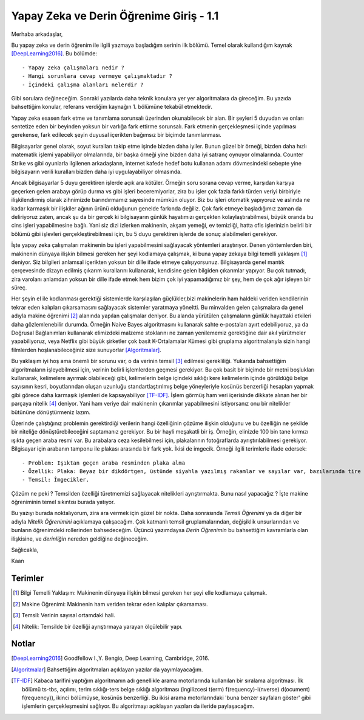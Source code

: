 .. title: Yapay Zeka ve Derin Öğrenime Giriş - 1.1
.. author: Doğu Kaan Eraslan
.. slug: yapay-zeka-ve-derin-ogrenime-giris-1
.. date: 2017-05-26 02:13:15 UTC+02:00
.. tags: yapay-zeka, derin-öğrenim, makine öğrenimi
.. category: yapay-zeka
.. link: 
.. description: 
.. type: text

Yapay Zeka ve Derin Öğrenime Giriş - 1.1
########################################

Merhaba arkadaşlar,

Bu yapay zeka ve derin öğrenim ile ilgili yazmaya başladığım serinin ilk bölümü. Temel olarak kullandığım kaynak [DeepLearning2016]_. Bu bölümde::

- Yapay zeka çalışmaları nedir ?
- Hangi sorunlara cevap vermeye çalışmaktadır ?
- İçindeki çalışma alanları nelerdir ?

Gibi sorulara değineceğim. Sonraki yazılarda daha teknik konulara yer yer algoritmalara da gireceğim. Bu yazıda bahsettiğim konular, referans verdiğim kaynağın 1. bölümüne tekabül etmektedir.

Yapay zeka esasen fark etme ve tanımlama sorunsalı üzerinden okunabilecek bir alan. Bir şeyleri 5 duyudan ve onları sentetize eden bir beyinden yoksun bir varlığa fark ettirme sorunsalı. Fark etmenin gerçekleşmesi içinde yapılması gerekense, fark edilecek şeyin duyusal içerikten bağımsız bir biçimde tanımlanması.

Bilgisayarlar genel olarak, soyut kuralları takip etme işinde bizden daha iyiler. Bunun güzel bir örneği, bizden daha hızlı matematik işlemi yapabiliyor olmalarında, bir başka örneği yine bizden daha iyi satranç oynuyor olmalarında. Counter Strike vs gibi oyunlarla ilgilenen arkadaşların, internet kafede hedef botu kullanan adamı dövmesindeki sebepte yine bilgisayarın verili kuralları bizden daha iyi uygulayabiliyor olmasında.

Ancak bilgisayarlar 5 duyu gerektiren işlerde açık ara kötüler. Örneğin soru sorana cevap verme, karşıdan karşıya geçerken gelen arabayı görüp durma vs gibi işleri beceremiyorlar, zira bu işler çok fazla farklı türden veriyi birbiriyle ilişkilendirmiş olarak zihnimizde barındırmamız sayesinde mümkün oluyor. Biz bu işleri otomatik yapıyoruz ve aslında ne kadar karmaşık bir ilişkiler ağının ürünü olduğunun genelde farkında değiliz. Çok fark etmeye başladığımız zaman da deliriyoruz zaten, ancak şu da bir gerçek ki bilgisayarın günlük hayatımızı gerçekten kolaylaştırabilmesi, büyük oranda bu cins işleri yapabilmesine bağlı. Yani siz dizi izlerken makinenin, akşam yemeği, ev temizliği, hatta ofis işlerinizin belirli bir bölümü gibi işlevleri gerçekleştirebilmesi için, bu 5 duyu gerektiren işlerde de sonuç alabilmeleri gerekiyor.

İşte yapay zeka çalışmaları makinenin bu işleri yapabilmesini sağlayacak yöntemleri araştırıyor.
Denen yöntemlerden biri, makinenin dünyaya ilişkin bilmesi gereken her şeyi kodlamaya çalışmak, ki buna yapay zekaya bilgi temelli yaklaşım [1]_ deniyor. Siz bilgileri anlamsal içerikten yoksun bir dille ifade etmeye çalışıyorsunuz. Bilgisayarda genel mantık çerçevesinde dizayn edilmiş çıkarım kurallarını kullanarak, kendisine gelen bilgiden çıkarımlar yapıyor. Bu çok tutmadı, zira varolanı anlamdan yoksun bir dille ifade etmek hem bizim çok iyi yapamadığımız bir şey, hem de çok ağır işleyen bir süreç.

Her şeyin el ile kodlanması gerektiği sistemlerde karşılaşılan güçlükler,bizi makinelerin ham haldeki veriden kendilerinin tekrar eden kalıpları çıkarsamasını sağlayacak sistemler yaratmaya yöneltti. Bu minvalden gelen çalışmalara da genel adıyla makine öğrenimi [2]_ alanında yapılan çalışmalar deniyor. Bu alanda yürütülen çalışmaların günlük hayattaki etkileri daha gözlemlenebilir durumda. Örneğin Naive Bayes algoritmasını kullanarak sahte e-postaları ayırt edebiliyoruz, ya da Doğrusal Bağlanımları kullanarak elimizdeki malzeme stoklarını ne zaman yenilememiz gerektiğine dair akıl yürütmeler yapabiliyoruz, veya Netflix gibi büyük şirketler çok basit K-Ortalamalar Kümesi gibi gruplama algoritmalarıyla sizin hangi filmlerden hoşlanabileceğiniz size sunuyorlar [Algoritmalar]_. 

Bu yaklaşım iyi hoş ama önemli bir sorunu var, o da verinin temsil [3]_ edilmesi gerekliliği. Yukarıda bahsettiğim algoritmaların işleyebilmesi için, verinin belirli işlemlerden geçmesi gerekiyor. Bu çok basit bir biçimde bir metni boşlukları kullanarak, kelimelere ayırmak olabileceği gibi, kelimelerin belge içindeki sıklığı kere kelimelerin içinde görüldüğü belge sayısının kesri, boyutlarından oluşan uzunluğu standartlaştırılmış belge yöneyleriyle kosünüs benzerliği hesapları yapmak gibi görece daha karmaşık işlemleri de kapsayabiliyor [TF-IDF]_. İşlem görmüş ham veri içerisinde dikkate alınan her bir parçaya nitelik [4]_ deniyor. Yani ham veriye dair makinenin çıkarımlar yapabilmesini istiyorsanız onu bir nitelikler bütününe dönüştürmeniz lazım.

Üzerinde çalıştığınız problemin gerektirdiği verilerin hangi özelliğinin çözüme ilişkin olduğunu ve bu özelliğin ne şekilde bir niteliğe dönüştürebileceğini saptamanız gerekiyor. Bu bir hayli meşakatli bir iş. Örneğin, elinizde 100 bin tane kırmızı ışıkta geçen araba resmi var. Bu arabalara ceza kesilebilmesi için, plakalarının fotoğraflarda ayrıştırılabilmesi gerekiyor. Bilgisayar için arabanın tamponu ile plakası arasında bir fark yok. İkisi de imgecik. Örneği ilgili terimlerle ifade edersek::

- Problem: Işıktan geçen araba resminden plaka alma
- Özellik: Plaka: Beyaz bir dikdörtgen, üstünde siyahla yazılmış rakamlar ve sayılar var, bazılarında tire işareti de oluyor.
- Temsil: İmgecikler.

Çözüm ne peki ? Temsilden özelliği türetmemizi sağlayacak nitelikleri ayrıştırmakta. Bunu nasıl yapacağız ? İşte makine öğreniminin temel sıkıntısı burada yatıyor. 

Bu yazıyı burada noktalıyorum, zira ara vermek için güzel bir nokta. Daha sonrasında *Temsil Öğrenimi* ya da diğer bir adıyla *Nitelik Öğrenimini* açıklamaya çalışacağım. Çok katmanlı temsil gruplamalarından, değişiklik unsurlarından ve bunların öğrenimdeki rollerinden bahsedeceğim. Üçüncü yazımdaysa *Derin Öğrenimin* bu bahsettiğim kavramlarla olan ilişkisine, ve *derinliğin* nereden geldiğine değineceğim.

Sağlıcakla,

Kaan



=========
Terimler
=========
 

.. [1] Bilgi Temelli Yaklaşım: Makinenin dünyaya ilişkin bilmesi gereken her şeyi elle kodlamaya çalışmak.

.. [2] Makine Öğrenimi: Makinenin ham veriden tekrar eden kalıplar çıkarsaması.

.. [3] Temsil: Verinin sayısal ortamdaki hali.

.. [4] Nitelik: Temsilde bir özelliği ayrıştırmaya yarayan ölçülebilir yapı.

============
Notlar
============


.. [DeepLearning2016] Goodfellow I.,Y. Bengio, Deep Learning, Cambridge, 2016.

.. [Algoritmalar] Bahsettiğim algoritmaları açıklayan yazılar da yayımlayacağım.

.. [TF-IDF] Kabaca tarifini yaptığım algoritmanın adı genellikle arama motorlarında kullanılan bir sıralama algoritması. İlk bölümü ts-tbs, açılımı, terim sıklığı-ters belge sıklığı algoritması (ingilizcesi t(erm) f(requency)-i(nverse) d(ocument) f(requency)), ikinci bölümüyse, kosünüs benzerliği. Bu ikisi arama motorlarındaki 'buna benzer sayfaları göster' gibi işlemlerin gerçekleşmesini sağlıyor. Bu algoritmayı açıklayan yazıları da ileride paylaşacağım.

